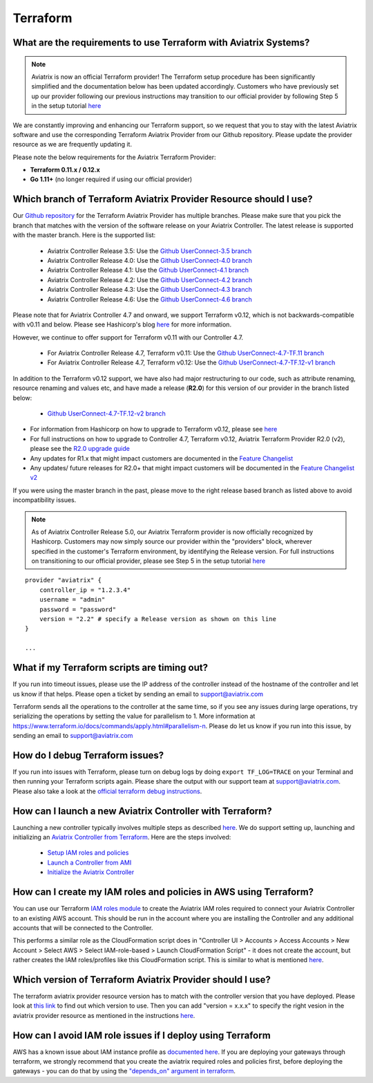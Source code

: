 .. meta::
   :description: Aviatrix Support Center
   :keywords: Aviatrix, Support, Support Center

===========================================================================
Terraform
===========================================================================

What are the requirements to use Terraform with Aviatrix Systems?
----------------------------------------------------------------------

.. note::
  Aviatrix is now an official Terraform provider! The Terraform setup procedure has been significantly simplified and the documentation below has been updated accordingly. Customers who have previously set up our provider following our previous instructions may transition to our official provider by following Step 5 in the setup tutorial `here <https://docs.aviatrix.com/HowTos/tf_aviatrix_howto.html>`_

We are constantly improving and enhancing our Terraform support, so we request that you to stay with the latest Aviatrix software and use the corresponding Terraform Aviatrix Provider from our Github repository. Please update the provider resource as we are frequently updating it.

Please note the below requirements for the Aviatrix Terraform Provider:

* **Terraform 0.11.x / 0.12.x**
* **Go 1.11+** (no longer required if using our official provider)


Which branch of Terraform Aviatrix Provider Resource should I use?
----------------------------------------------------------------------

Our `Github repository <https://github.com/terraform-providers/terraform-provider-aviatrix>`_ for the Terraform Aviatrix Provider has multiple branches. Please make sure that you pick the branch that matches with the version of the software release on your Aviatrix Controller. The latest release is supported with the master branch. Here is the supported list:

  * Aviatrix Controller Release 3.5: Use the `Github UserConnect-3.5 branch <https://github.com/terraform-providers/terraform-provider-aviatrix/tree/UserConnect-3.5>`_
  * Aviatrix Controller Release 4.0: Use the `Github UserConnect-4.0 branch <https://github.com/terraform-providers/terraform-provider-aviatrix/tree/UserConnect-4.0>`_
  * Aviatrix Controller Release 4.1: Use the `Github UserConnect-4.1 branch <https://github.com/terraform-providers/terraform-provider-aviatrix/tree/UserConnect-4.1>`_
  * Aviatrix Controller Release 4.2: Use the `Github UserConnect-4.2 branch <https://github.com/terraform-providers/terraform-provider-aviatrix/tree/UserConnect-4.2>`_
  * Aviatrix Controller Release 4.3: Use the `Github UserConnect-4.3 branch <https://github.com/terraform-providers/terraform-provider-aviatrix/tree/UserConnect-4.3>`_
  * Aviatrix Controller Release 4.6: Use the `Github UserConnect-4.6 branch <https://github.com/terraform-providers/terraform-provider-aviatrix/tree/UserConnect-4.6>`_


Please note that for Aviatrix Controller 4.7 and onward, we support Terraform v0.12, which is not backwards-compatible with v0.11 and below.
Please see Hashicorp's blog `here <https://www.hashicorp.com/blog/announcing-terraform-0-12>`_ for more information.

However, we continue to offer support for Terraform v0.11 with our Controller 4.7.

  * For Aviatrix Controller Release 4.7, Terraform v0.11: Use the `Github UserConnect-4.7-TF.11 branch <https://github.com/terraform-providers/terraform-provider-aviatrix/tree/UserConnect-4.7-TF.11>`_
  * For Aviatrix Controller Release 4.7, Terraform v0.12: Use the `Github UserConnect-4.7-TF.12-v1 branch <https://github.com/terraform-providers/terraform-provider-aviatrix/tree/UserConnect-4.7-TF.12-v1>`_

In addition to the Terraform v0.12 support, we have also had major restructuring to our code, such as attribute renaming, resource renaming and values etc, and have made a release (**R2.0**) for this version of our provider in the branch listed below:

  * `Github UserConnect-4.7-TF.12-v2 branch <https://github.com/terraform-providers/terraform-provider-aviatrix/tree/UserConnect-4.7-TF.12-v2>`_


* For information from Hashicorp on how to upgrade to Terraform v0.12, please see `here <https://www.terraform.io/upgrade-guides/0-12.html>`_
* For full instructions on how to upgrade to Controller 4.7, Terraform v0.12, Aviatrix Terraform Provider R2.0 (v2), please see the `R2.0 upgrade guide <https://www.terraform.io/docs/providers/aviatrix/guides/v2-upgrade-guide.html>`_
* Any updates for R1.x that might impact customers are documented in the `Feature Changelist <https://www.terraform.io/docs/providers/aviatrix/guides/feature-changelist.html>`_
* Any updates/ future releases for R2.0+ that might impact customers will be documented in the `Feature Changelist v2 <https://www.terraform.io/docs/providers/aviatrix/guides/feature-changelist-v2.html>`_


If you were using the master branch in the past, please move to the right release based branch as listed above to avoid incompatibility issues.

.. note::
  As of Aviatrix Controller Release 5.0, our Aviatrix Terraform provider is now officially recognized by Hashicorp. Customers may now simply source our provider within the "providers" block, wherever specified in the customer's Terraform environment, by identifying the Release version. For full instructions on transitioning to our official provider, please see Step 5 in the setup tutorial `here <https://docs.aviatrix.com/HowTos/tf_aviatrix_howto.html>`_

::

  provider "aviatrix" {
      controller_ip = "1.2.3.4"
      username = "admin"
      password = "password"
      version = "2.2" # specify a Release version as shown on this line
  }

  ...

What if my Terraform scripts are timing out?
----------------------------------------------------------------------

If you run into timeout issues, please use the IP address of the controller instead of the hostname of the controller and let us know if that helps. Please open a ticket by sending an email to support@aviatrix.com

Terraform sends all the operations to the controller at the same time, so if you see any issues during large operations, try serializing the operations by setting the value for parallelism to 1. More information at https://www.terraform.io/docs/commands/apply.html#parallelism-n. Please do let us know if you run into this issue, by sending an email to support@aviatrix.com


How do I debug Terraform issues?
----------------------------------------------------------------------

If you run into issues with Terraform, please turn on debug logs by doing ``export TF_LOG=TRACE`` on your Terminal and then running your Terraform scripts again. Please share the output with our support team at support@aviatrix.com. Please also take a look at the `official terraform debug instructions <https://www.terraform.io/docs/internals/debugging.html>`_.


How can I launch a new Aviatrix Controller with Terraform?
----------------------------------------------------------------------

Launching a new controller typically involves multiple steps as described `here <https://docs.aviatrix.com/StartUpGuides/aviatrix-cloud-controller-startup-guide.html>`_. We do support setting up, launching and initializing an `Aviatrix Controller from Terraform <https://github.com/AviatrixSystems/terraform-modules>`_. Here are the steps involved:

 * `Setup IAM roles and policies <https://github.com/AviatrixSystems/terraform-modules/tree/master/aviatrix-controller-iam-roles>`_
 * `Launch a Controller from AMI <https://github.com/AviatrixSystems/terraform-modules/tree/master/aviatrix-controller-build>`_
 * `Initialize the Aviatrix Controller <https://github.com/AviatrixSystems/terraform-modules/tree/master/aviatrix-controller-initialize>`_


How can I create my IAM roles and policies in AWS using Terraform?
---------------------------------------------------------------------

You can use our Terraform `IAM roles module <https://github.com/AviatrixSystems/terraform-modules/tree/master/aviatrix-controller-iam-roles>`_ to create the Aviatrix IAM roles required to connect your Aviatrix Controller to an existing AWS account. This should be run in the account where you are installing the Controller and any additional accounts that will be connected to the Controller.

This performs a similar role as the CloudFormation script does in "Controller UI > Accounts > Access Accounts > New Account > Select AWS > Select IAM-role-based > Launch CloudFormation Script" - it does not create the account, but rather creates the IAM roles/profiles like this CloudFormation script. This is similar to what is mentioned `here <https://docs.aviatrix.com/HowTos/HowTo_IAM_role.html>`_.


Which version of Terraform Aviatrix Provider should I use?
-------------------------------------------------------------

The terraform aviatrix provider resource version has to match with the controller version that you have deployed. Please look at `this link <https://www.terraform.io/docs/providers/aviatrix/guides/release-compatibility.html>`_ to find out which version to use. Then you can add "version = x.x.x" to specify the right vesion in the aviatrix provider resource as mentioned in the instructions `here <https://www.terraform.io/docs/providers/aviatrix/index.html>`_.


How can I avoid IAM role issues if I deploy using Terraform
-------------------------------------------------------------

AWS has a known issue about IAM instance profile as `documented here <https://docs.aviatrix.com/Support/support_center_aws_infrastructure.html#how-do-i-recover-if-my-instance-profile-arn-goes-missing-on-aviatrix-role-ec2>`_. If you are deploying your gateways through terraform, we strongly recommend that you create the aviatrix required roles and policies first, before deploying the gateways - you can do that by using the `"depends_on" argument in terraform <https://www.terraform.io/docs/language/meta-arguments/depends_on.html>`_.
